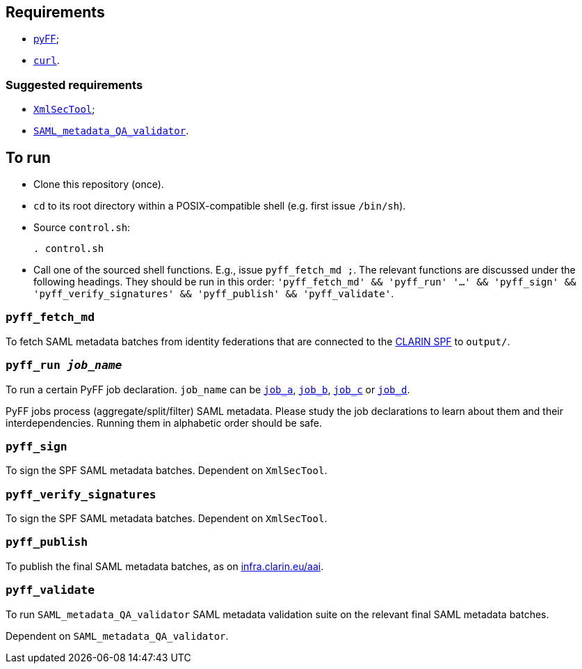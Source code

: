 == Requirements

* https://github.com/leifj/pyFF[pyFF];
* http://curl.haxx.se/[`curl`].

=== Suggested requirements

* https://wiki.shibboleth.net/confluence/display/SHIB2/XmlSecTool[`XmlSecTool`];
* https://github.com/clarin-eric/SAML_metadata_QA_validator[`SAML_metadata_QA_validator`].

== To run

* Clone this repository (once).
* `cd` to its root directory within a POSIX-compatible shell (e.g. first issue `/bin/sh`).
* Source `control.sh`:
+
[source,Sh]
----
. control.sh
----
* Call one of the sourced shell functions. E.g., issue `pyff_fetch_md ;`. The relevant functions are discussed under the following headings. They should be run in this order: `'pyff_fetch_md' && 'pyff_run' '...' && 'pyff_sign' && 'pyff_verify_signatures' && 'pyff_publish' && 'pyff_validate'`.

=== `pyff_fetch_md`

To fetch SAML metadata batches from identity federations that are connected to the https://www.clarin.eu/spf[CLARIN SPF] to `output/`.

=== `pyff_run _job_name_`

To run a certain PyFF job declaration. `job_name` can be link:job_a.fd[`job_a`], link:job_a.fd[`job_b`], link:job_a.fd[`job_c`] or link:job_a.fd[`job_d`].

PyFF jobs process (aggregate/split/filter) SAML metadata. Please study the job declarations to learn about them and their interdependencies. Running them in alphabetic order should be safe.

=== `pyff_sign`

To sign the SPF SAML metadata batches. Dependent on `XmlSecTool`.

=== `pyff_verify_signatures`

To sign the SPF SAML metadata batches. Dependent on `XmlSecTool`.

=== `pyff_publish`

To publish the final SAML metadata batches, as on https://infra.clarin.eu/aai[infra.clarin.eu/aai].

=== `pyff_validate`

To run `SAML_metadata_QA_validator` SAML metadata validation suite on the relevant final SAML metadata batches.

Dependent on `SAML_metadata_QA_validator`.